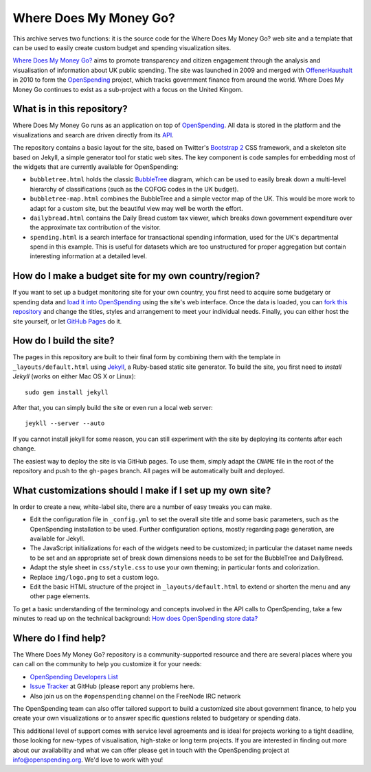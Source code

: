 Where Does My Money Go?
=======================

This archive serves two functions: it is the source code for the Where Does My Money Go?
web site and a template that can be used to easily create custom budget and spending 
visualization sites.

`Where Does My Money Go?`_ aims to promote transparency and citizen engagement through 
the analysis and visualisation of information about UK public spending. The site was
launched in 2009 and merged with `OffenerHaushalt`_ in 2010 to form the `OpenSpending`_
project, which tracks government finance from around the world. Where Does My Money 
Go continues to exist as a sub-project with a focus on the United Kingom.

.. _`Where Does My Money Go?`: http://wheredoesmymoneygo.org
.. _`OffenerHaushalt`: http://offenerhaushalt.de
.. _`OpenSpending`: http://openspending.org

What is in this repository?
---------------------------

Where Does My Money Go runs as an application on top of `OpenSpending`_. All data is
stored in the platform and the visualizations and search are driven directly from
its `API`_. 

.. _`OpenSpending`: http://openspending.org
.. _`API`: http://openspending.org/help/api.html

The repository contains a basic layout for the site, based on Twitter's `Bootstrap 2`_
CSS framework, and a skeleton site based on Jekyll, a simple generator tool for static
web sites. The key component is code samples for embedding most of the widgets that are
currently available for OpenSpending: 

.. _`Bootstrap 2`: http://twitter.github.com/bootstrap/

* ``bubbletree.html`` holds the classic `BubbleTree <https://github.com/okfn/bubbletree>`_ 
  diagram, which can be used to easily break down a multi-level hierarchy of 
  classifications (such as the COFOG codes in the UK budget).
* ``bubbletree-map.html`` combines the BubbleTree and a simple vector map of the UK. This 
  would be more work to adapt for a custom site, but the beautiful view may well be worth
  the effort.
* ``dailybread.html`` contains the Daily Bread custom tax viewer, which breaks down
  government expenditure over the approximate tax contribution of the visitor.
* ``spending.html`` is a search interface for transactional spending information, used 
  for the UK's departmental spend in this example. This is useful for datasets which are 
  too unstructured for proper aggregation but contain interesting information at a
  detailed level.


How do I make a budget site for my own country/region?
------------------------------------------------------

If you want to set up a budget monitoring site for your own country, you first need
to acquire some budgetary or spending data and `load it into OpenSpending`_ using the 
site's web interface. Once the data is loaded, you can `fork this repository`_ and 
change the titles, styles and arrangement to meet your individual needs. Finally,
you can either host the site yourself, or let `GitHub Pages`_ do it.

.. _`load it into OpenSpending`: http://wiki.openspending.org/Loading_into_OpenSpending
.. _`fork this repository`: http://help.github.com/fork-a-repo/
.. _`GitHub Pages`: http://pages.github.com/


How do I build the site?
------------------------

The pages in this repository are built to their final form by combining them with
the template in ``_layouts/default.html`` using `Jekyll`_, a Ruby-based static site 
generator. To build the site, you first need to `install Jekyll` (works on either
Mac OS X or Linux)::

  sudo gem install jekyll

After that, you can simply build the site or even run a local web server::

  jeykll --server --auto

If you cannot install jekyll for some reason, you can still experiment with the site
by deploying its contents after each change.

The easiest way to deploy the site is via GitHub pages. To use them, simply adapt the
``CNAME`` file in the root of the repository and push to the ``gh-pages`` branch. All
pages will be automatically built and deployed.

.. _`Jekyll`: https://github.com/mojombo/jekyll
.. _`install Jekyll`: https://github.com/mojombo/jekyll/wiki/install


What customizations should I make if I set up my own site?
----------------------------------------------------------

In order to create a new, white-label site, there are a number of easy tweaks you can
make. 

* Edit the configuration file in ``_config.yml`` to set the overall site title and 
  some basic parameters, such as the OpenSpending installation to be used. Further 
  configuration options, mostly regarding page generation, are available for Jekyll.
* The JavaScript initializations for each of the widgets need to be customized; in 
  particular the dataset name needs to be set and an appropriate set of break down
  dimensions needs to be set for the BubbleTree and DailyBread.
* Adapt the style sheet in ``css/style.css`` to use your own theming; in particular 
  fonts and colorization.
* Replace ``img/logo.png`` to set a custom logo.
* Edit the basic HTML structure of the project in ``_layouts/default.html`` to extend
  or shorten the menu and any other page elements.

To get a basic understanding of the terminology and concepts involved in the API 
calls to OpenSpending, take a few minutes to read up on the technical background:
`How does OpenSpending store data? <http://openspending.org/help/api-olap.html>`_


Where do I find help?
---------------------

The Where Does My Money Go? repository is a community-supported resource and there
are several places where you can call on the community to help you customize it for 
your needs:

* `OpenSpending Developers List <http://lists.okfn.org/mailman/listinfo/openspending-dev>`_
* `Issue Tracker <https://github.com/openspending/wheredoesmymoneygo.org/issues>`_ at 
  GitHub (please report any problems here.
* Also join us on the ``#openspending`` channel on the FreeNode IRC network

The OpenSpending team can also offer tailored support to build a customized site
about government finance, to help you create your own visualizations or to answer
specific questions related to budgetary or spending data.

This additional level of support comes with service level agreements and is ideal for
projects working to a tight deadline, those looking for new-types of visualisation,
high-stake or long term projects. If you are interested in finding out more about our
availability and what we can offer please get in touch with the OpenSpending project
at info@openspending.org. We'd love to work with you!

